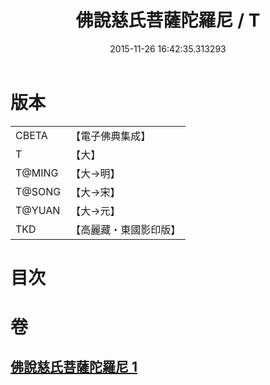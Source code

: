 #+TITLE: 佛說慈氏菩薩陀羅尼 / T
#+DATE: 2015-11-26 16:42:35.313293
* 版本
 |     CBETA|【電子佛典集成】|
 |         T|【大】     |
 |    T@MING|【大→明】   |
 |    T@SONG|【大→宋】   |
 |    T@YUAN|【大→元】   |
 |       TKD|【高麗藏・東國影印版】|

* 目次
* 卷
** [[file:KR6j0359_001.txt][佛說慈氏菩薩陀羅尼 1]]
